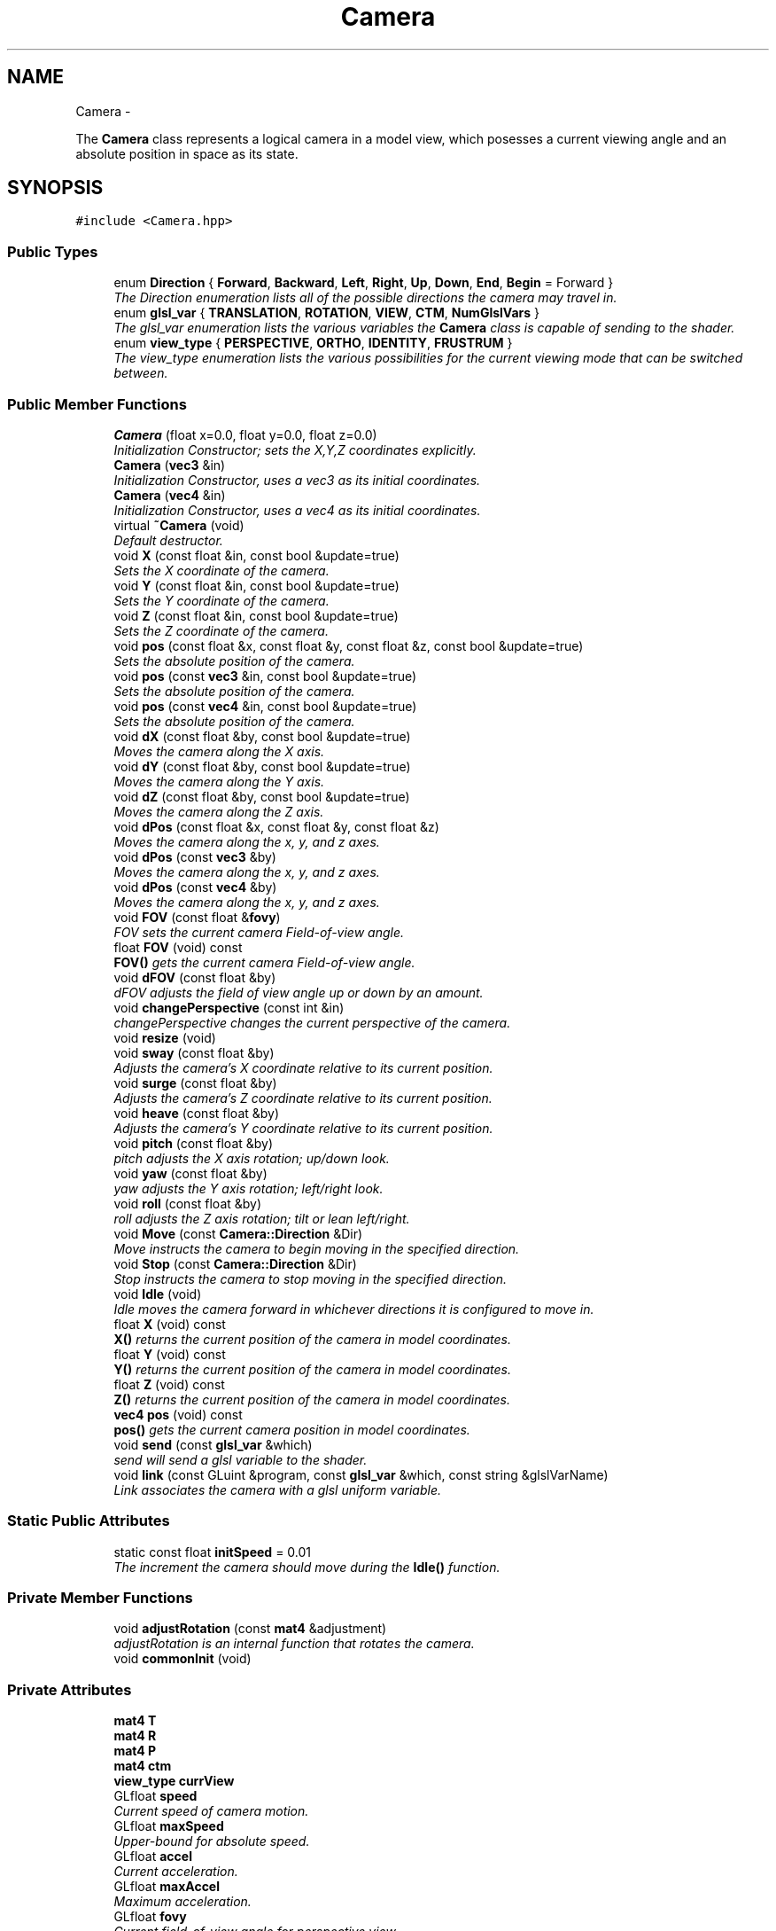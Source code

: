 .TH "Camera" 3 "Fri Nov 30 2012" "Version 001" "OpenGL Flythrough" \" -*- nroff -*-
.ad l
.nh
.SH NAME
Camera \- 
.PP
The \fBCamera\fP class represents a logical camera in a model view, which posesses a current viewing angle and an absolute position in space as its state\&.  

.SH SYNOPSIS
.br
.PP
.PP
\fC#include <Camera\&.hpp>\fP
.SS "Public Types"

.in +1c
.ti -1c
.RI "enum \fBDirection\fP { \fBForward\fP, \fBBackward\fP, \fBLeft\fP, \fBRight\fP, \fBUp\fP, \fBDown\fP, \fBEnd\fP, \fBBegin\fP =  Forward }"
.br
.RI "\fIThe Direction enumeration lists all of the possible directions the camera may travel in\&. \fP"
.ti -1c
.RI "enum \fBglsl_var\fP { \fBTRANSLATION\fP, \fBROTATION\fP, \fBVIEW\fP, \fBCTM\fP, \fBNumGlslVars\fP }"
.br
.RI "\fIThe glsl_var enumeration lists the various variables the \fBCamera\fP class is capable of sending to the shader\&. \fP"
.ti -1c
.RI "enum \fBview_type\fP { \fBPERSPECTIVE\fP, \fBORTHO\fP, \fBIDENTITY\fP, \fBFRUSTRUM\fP }"
.br
.RI "\fIThe view_type enumeration lists the various possibilities for the current viewing mode that can be switched between\&. \fP"
.in -1c
.SS "Public Member Functions"

.in +1c
.ti -1c
.RI "\fBCamera\fP (float x=0\&.0, float y=0\&.0, float z=0\&.0)"
.br
.RI "\fIInitialization Constructor; sets the X,Y,Z coordinates explicitly\&. \fP"
.ti -1c
.RI "\fBCamera\fP (\fBvec3\fP &in)"
.br
.RI "\fIInitialization Constructor, uses a vec3 as its initial coordinates\&. \fP"
.ti -1c
.RI "\fBCamera\fP (\fBvec4\fP &in)"
.br
.RI "\fIInitialization Constructor, uses a vec4 as its initial coordinates\&. \fP"
.ti -1c
.RI "virtual \fB~Camera\fP (void)"
.br
.RI "\fIDefault destructor\&. \fP"
.ti -1c
.RI "void \fBX\fP (const float &in, const bool &update=true)"
.br
.RI "\fISets the X coordinate of the camera\&. \fP"
.ti -1c
.RI "void \fBY\fP (const float &in, const bool &update=true)"
.br
.RI "\fISets the Y coordinate of the camera\&. \fP"
.ti -1c
.RI "void \fBZ\fP (const float &in, const bool &update=true)"
.br
.RI "\fISets the Z coordinate of the camera\&. \fP"
.ti -1c
.RI "void \fBpos\fP (const float &x, const float &y, const float &z, const bool &update=true)"
.br
.RI "\fISets the absolute position of the camera\&. \fP"
.ti -1c
.RI "void \fBpos\fP (const \fBvec3\fP &in, const bool &update=true)"
.br
.RI "\fISets the absolute position of the camera\&. \fP"
.ti -1c
.RI "void \fBpos\fP (const \fBvec4\fP &in, const bool &update=true)"
.br
.RI "\fISets the absolute position of the camera\&. \fP"
.ti -1c
.RI "void \fBdX\fP (const float &by, const bool &update=true)"
.br
.RI "\fIMoves the camera along the X axis\&. \fP"
.ti -1c
.RI "void \fBdY\fP (const float &by, const bool &update=true)"
.br
.RI "\fIMoves the camera along the Y axis\&. \fP"
.ti -1c
.RI "void \fBdZ\fP (const float &by, const bool &update=true)"
.br
.RI "\fIMoves the camera along the Z axis\&. \fP"
.ti -1c
.RI "void \fBdPos\fP (const float &x, const float &y, const float &z)"
.br
.RI "\fIMoves the camera along the x, y, and z axes\&. \fP"
.ti -1c
.RI "void \fBdPos\fP (const \fBvec3\fP &by)"
.br
.RI "\fIMoves the camera along the x, y, and z axes\&. \fP"
.ti -1c
.RI "void \fBdPos\fP (const \fBvec4\fP &by)"
.br
.RI "\fIMoves the camera along the x, y, and z axes\&. \fP"
.ti -1c
.RI "void \fBFOV\fP (const float &\fBfovy\fP)"
.br
.RI "\fIFOV sets the current camera Field-of-view angle\&. \fP"
.ti -1c
.RI "float \fBFOV\fP (void) const "
.br
.RI "\fI\fBFOV()\fP gets the current camera Field-of-view angle\&. \fP"
.ti -1c
.RI "void \fBdFOV\fP (const float &by)"
.br
.RI "\fIdFOV adjusts the field of view angle up or down by an amount\&. \fP"
.ti -1c
.RI "void \fBchangePerspective\fP (const int &in)"
.br
.RI "\fIchangePerspective changes the current perspective of the camera\&. \fP"
.ti -1c
.RI "void \fBresize\fP (void)"
.br
.ti -1c
.RI "void \fBsway\fP (const float &by)"
.br
.RI "\fIAdjusts the camera's X coordinate relative to its current position\&. \fP"
.ti -1c
.RI "void \fBsurge\fP (const float &by)"
.br
.RI "\fIAdjusts the camera's Z coordinate relative to its current position\&. \fP"
.ti -1c
.RI "void \fBheave\fP (const float &by)"
.br
.RI "\fIAdjusts the camera's Y coordinate relative to its current position\&. \fP"
.ti -1c
.RI "void \fBpitch\fP (const float &by)"
.br
.RI "\fIpitch adjusts the X axis rotation; up/down look\&. \fP"
.ti -1c
.RI "void \fByaw\fP (const float &by)"
.br
.RI "\fIyaw adjusts the Y axis rotation; left/right look\&. \fP"
.ti -1c
.RI "void \fBroll\fP (const float &by)"
.br
.RI "\fIroll adjusts the Z axis rotation; tilt or lean left/right\&. \fP"
.ti -1c
.RI "void \fBMove\fP (const \fBCamera::Direction\fP &Dir)"
.br
.RI "\fIMove instructs the camera to begin moving in the specified direction\&. \fP"
.ti -1c
.RI "void \fBStop\fP (const \fBCamera::Direction\fP &Dir)"
.br
.RI "\fIStop instructs the camera to stop moving in the specified direction\&. \fP"
.ti -1c
.RI "void \fBIdle\fP (void)"
.br
.RI "\fIIdle moves the camera forward in whichever directions it is configured to move in\&. \fP"
.ti -1c
.RI "float \fBX\fP (void) const "
.br
.RI "\fI\fBX()\fP returns the current position of the camera in model coordinates\&. \fP"
.ti -1c
.RI "float \fBY\fP (void) const "
.br
.RI "\fI\fBY()\fP returns the current position of the camera in model coordinates\&. \fP"
.ti -1c
.RI "float \fBZ\fP (void) const "
.br
.RI "\fI\fBZ()\fP returns the current position of the camera in model coordinates\&. \fP"
.ti -1c
.RI "\fBvec4\fP \fBpos\fP (void) const "
.br
.RI "\fI\fBpos()\fP gets the current camera position in model coordinates\&. \fP"
.ti -1c
.RI "void \fBsend\fP (const \fBglsl_var\fP &which)"
.br
.RI "\fIsend will send a glsl variable to the shader\&. \fP"
.ti -1c
.RI "void \fBlink\fP (const GLuint &program, const \fBglsl_var\fP &which, const string &glslVarName)"
.br
.RI "\fILink associates the camera with a glsl uniform variable\&. \fP"
.in -1c
.SS "Static Public Attributes"

.in +1c
.ti -1c
.RI "static const float \fBinitSpeed\fP = 0\&.01"
.br
.RI "\fIThe increment the camera should move during the \fBIdle()\fP function\&. \fP"
.in -1c
.SS "Private Member Functions"

.in +1c
.ti -1c
.RI "void \fBadjustRotation\fP (const \fBmat4\fP &adjustment)"
.br
.RI "\fIadjustRotation is an internal function that rotates the camera\&. \fP"
.ti -1c
.RI "void \fBcommonInit\fP (void)"
.br
.in -1c
.SS "Private Attributes"

.in +1c
.ti -1c
.RI "\fBmat4\fP \fBT\fP"
.br
.ti -1c
.RI "\fBmat4\fP \fBR\fP"
.br
.ti -1c
.RI "\fBmat4\fP \fBP\fP"
.br
.ti -1c
.RI "\fBmat4\fP \fBctm\fP"
.br
.ti -1c
.RI "\fBview_type\fP \fBcurrView\fP"
.br
.ti -1c
.RI "GLfloat \fBspeed\fP"
.br
.RI "\fICurrent speed of camera motion\&. \fP"
.ti -1c
.RI "GLfloat \fBmaxSpeed\fP"
.br
.RI "\fIUpper-bound for absolute speed\&. \fP"
.ti -1c
.RI "GLfloat \fBaccel\fP"
.br
.RI "\fICurrent acceleration\&. \fP"
.ti -1c
.RI "GLfloat \fBmaxAccel\fP"
.br
.RI "\fIMaximum acceleration\&. \fP"
.ti -1c
.RI "GLfloat \fBfovy\fP"
.br
.RI "\fICurrent field-of-view angle for perspective view\&. \fP"
.ti -1c
.RI "bool \fBMotion\fP [Camera::End]"
.br
.RI "\fIBooleans correlating to the different motion directions\&. \fP"
.ti -1c
.RI "GLuint \fBglsl_handles\fP [Camera::NumGlslVars]"
.br
.RI "\fIHandles for communicating with the shader\&. \fP"
.in -1c
.SH "Detailed Description"
.PP 
The \fBCamera\fP class represents a logical camera in a model view, which posesses a current viewing angle and an absolute position in space as its state\&. 

\fBAuthor:\fP
.RS 4
John Huston, jhuston@cs.uml.edu 
.RE
.PP
\fBSince:\fP
.RS 4
16 Nov 2012
.RE
.PP
Functions are provided to adjust the rotation according to \fBpitch()\fP, \fByaw()\fP and \fBroll()\fP motions; \fBsurge()\fP, \fBsway()\fP, and \fBheave()\fP are provided to adjust position in space\&.
.PP
\fBMove()\fP, \fBStop()\fP, and \fBIdle()\fP are provided to help the camera automatically move along the X, Y, or Z axes\&. 
.PP
Definition at line 29 of file Camera\&.hpp\&.
.SH "Member Enumeration Documentation"
.PP 
.SS "enum \fBCamera::Direction\fP"

.PP
The Direction enumeration lists all of the possible directions the camera may travel in\&. 'Begin' and 'End' are special sentinel directions for the purposes of iteration, and are ignored by any functions that accept a Direction\&. 
.PP
Definition at line 39 of file Camera\&.hpp\&.
.SS "enum \fBCamera::glsl_var\fP"

.PP
The glsl_var enumeration lists the various variables the \fBCamera\fP class is capable of sending to the shader\&. The NumGlslVars variable is a sentinel value that is ignored by any functions that accept a glsl_var\&. 
.PP
Definition at line 57 of file Camera\&.hpp\&.
.SS "enum \fBCamera::view_type\fP"

.PP
The view_type enumeration lists the various possibilities for the current viewing mode that can be switched between\&. The default is PERSPECTIVE\&. 
.PP
Definition at line 70 of file Camera\&.hpp\&.
.SH "Constructor & Destructor Documentation"
.PP 
.SS "Camera::Camera (floatx = \fC0\&.0\fP, floaty = \fC0\&.0\fP, floatz = \fC0\&.0\fP)"

.PP
Initialization Constructor; sets the X,Y,Z coordinates explicitly\&. \fBParameters:\fP
.RS 4
\fIx\fP The initial X coordinate\&. 
.br
\fIy\fP The initial Y coordinate\&. 
.br
\fIz\fP The initial Z coordinate\&. 
.RE
.PP

.PP
Definition at line 27 of file Camera\&.cpp\&.
.SS "Camera::Camera (\fBvec3\fP &in)"

.PP
Initialization Constructor, uses a vec3 as its initial coordinates\&. \fBParameters:\fP
.RS 4
\fIin\fP A vec3 representing the initial coordinates\&. 
.RE
.PP

.PP
Definition at line 39 of file Camera\&.cpp\&.
.SS "Camera::Camera (\fBvec4\fP &in)"

.PP
Initialization Constructor, uses a vec4 as its initial coordinates\&. \fBParameters:\fP
.RS 4
\fIin\fP A vec4 representing the initial coordinates\&. The w component is ignored\&. 
.RE
.PP

.PP
Definition at line 50 of file Camera\&.cpp\&.
.SS "Camera::~Camera (void)\fC [virtual]\fP"

.PP
Default destructor\&. Nothing of note\&. 
.PP
Definition at line 60 of file Camera\&.cpp\&.
.SH "Member Function Documentation"
.PP 
.SS "void Camera::adjustRotation (const \fBmat4\fP &adjustment)\fC [private]\fP"

.PP
adjustRotation is an internal function that rotates the camera\&. Technically, any transformation, not just a rotation, is possible\&. 
.PP
\fBParameters:\fP
.RS 4
\fIadjustment\fP The 4x4 matrix to transform the CTM by\&. 
.RE
.PP
\fBReturns:\fP
.RS 4
Void\&. 
.RE
.PP

.PP
Definition at line 216 of file Camera\&.cpp\&.
.SS "void Camera::changePerspective (const int &in)"

.PP
changePerspective changes the current perspective of the camera\&. \fBParameters:\fP
.RS 4
\fIin\fP Which perspective to use: 0 is a normal perspective\&. 
.RE
.PP
\fBReturns:\fP
.RS 4
Void\&. 
.RE
.PP

.PP
Definition at line 420 of file Camera\&.cpp\&.
.SS "void Camera::dFOV (const float &by)"

.PP
dFOV adjusts the field of view angle up or down by an amount\&. \fBParameters:\fP
.RS 4
\fIby\fP The float to adjust the FOV angle by\&. 
.RE
.PP
\fBReturns:\fP
.RS 4
Void\&. 
.RE
.PP

.PP
Definition at line 451 of file Camera\&.cpp\&.
.SS "void Camera::dPos (const float &x, const float &y, const float &z)"

.PP
Moves the camera along the x, y, and z axes\&. \fBParameters:\fP
.RS 4
\fIx\fP the X-axis displacement\&. 
.br
\fIy\fP the Y-axis displacement\&. 
.br
\fIz\fP the Z-axis displacement\&. 
.RE
.PP
\fBReturns:\fP
.RS 4
Void\&. 
.RE
.PP

.PP
Definition at line 181 of file Camera\&.cpp\&.
.SS "void Camera::dPos (const \fBvec3\fP &by)"

.PP
Moves the camera along the x, y, and z axes\&. \fBParameters:\fP
.RS 4
\fIby\fP A vec3 containing the X, Y, and Z axis displacements\&. 
.RE
.PP
\fBReturns:\fP
.RS 4
Void\&. 
.RE
.PP

.PP
Definition at line 195 of file Camera\&.cpp\&.
.SS "void Camera::dPos (const \fBvec4\fP &by)"

.PP
Moves the camera along the x, y, and z axes\&. \fBParameters:\fP
.RS 4
\fIby\fP A vec4 containing the X, Y, and Z axis displacements\&. The w component is ignored\&. 
.RE
.PP
\fBReturns:\fP
.RS 4
Void\&. 
.RE
.PP

.PP
Definition at line 205 of file Camera\&.cpp\&.
.SS "void Camera::dX (const float &by, const bool &update = \fCtrue\fP)"

.PP
Moves the camera along the X axis\&. \fBParameters:\fP
.RS 4
\fIby\fP The float value of the X-axis displacement\&. 
.br
\fIupdate\fP A boolean indicating whether or not to update the shader\&. update defaults to true\&. 
.RE
.PP
\fBReturns:\fP
.RS 4
void\&. 
.RE
.PP

.PP
Definition at line 145 of file Camera\&.cpp\&.
.SS "void Camera::dY (const float &by, const bool &update = \fCtrue\fP)"

.PP
Moves the camera along the Y axis\&. \fBParameters:\fP
.RS 4
\fIby\fP The float value of the Y-axis displacement\&. 
.br
\fIupdate\fP A boolean indicating whether or not to update the shader\&. update defaults to true\&. 
.RE
.PP
\fBReturns:\fP
.RS 4
Void\&. 
.RE
.PP

.PP
Definition at line 157 of file Camera\&.cpp\&.
.SS "void Camera::dZ (const float &by, const bool &update = \fCtrue\fP)"

.PP
Moves the camera along the Z axis\&. \fBParameters:\fP
.RS 4
\fIby\fP The float value of the Z-axis displacement\&. 
.br
\fIupdate\fP A boolean indicating whether or not to update the shader\&. update defaults to true\&. 
.RE
.PP
\fBReturns:\fP
.RS 4
Void\&. 
.RE
.PP

.PP
Definition at line 169 of file Camera\&.cpp\&.
.SS "void Camera::FOV (const float &in)"

.PP
FOV sets the current camera Field-of-view angle\&. This function will send the new perspective matrix to the shader\&. 
.PP
\fBParameters:\fP
.RS 4
\fIin\fP The new field of view angle\&. 
.RE
.PP
\fBReturns:\fP
.RS 4
Void\&. 
.RE
.PP

.PP
Definition at line 408 of file Camera\&.cpp\&.
.SS "float Camera::FOV (void) const"

.PP
\fBFOV()\fP gets the current camera Field-of-view angle\&. \fBReturns:\fP
.RS 4
A float that is the y axis viewing angle\&. 
.RE
.PP

.PP
Definition at line 399 of file Camera\&.cpp\&.
.SS "void Camera::heave (const float &by)"

.PP
Adjusts the camera's Y coordinate relative to its current position\&. Positive values move the camera up, and negative values move the camera down\&. 
.PP
\fBParameters:\fP
.RS 4
\fIby\fP The float to adjust the Y coordinate by\&. 
.RE
.PP
\fBReturns:\fP
.RS 4
Void\&. 
.RE
.PP

.PP
Definition at line 273 of file Camera\&.cpp\&.
.SS "void Camera::Idle (void)"

.PP
Idle moves the camera forward in whichever directions it is configured to move in\&. Call it in the glut Idle function\&. 
.PP
\fBReturns:\fP
.RS 4
Void\&. 
.RE
.PP

.PP
Definition at line 353 of file Camera\&.cpp\&.
.SS "void Camera::link (const GLuint &program, const \fBglsl_var\fP &which, const string &glslVarName)"

.PP
Link associates the camera with a glsl uniform variable\&. \fBParameters:\fP
.RS 4
\fIprogram\fP a GLuint handle to the shader application\&. 
.br
\fIwhich\fP A glsl_var enumeration indication which variable to link\&. 
.br
\fIglslVarName\fP The name of the variable in the shader\&. 
.RE
.PP
\fBReturns:\fP
.RS 4
Void\&. 
.RE
.PP

.PP
Definition at line 497 of file Camera\&.cpp\&.
.SS "void Camera::Move (const \fBCamera::Direction\fP &Dir)"

.PP
Move instructs the camera to begin moving in the specified direction\&. \fBParameters:\fP
.RS 4
\fIDir\fP The direction in which to move\&. Can be any direction in the enumerated type \fBCamera::Direction\fP\&. 
.RE
.PP
\fBReturns:\fP
.RS 4
Void\&. 
.RE
.PP

.PP
Definition at line 333 of file Camera\&.cpp\&.
.SS "void Camera::pitch (const float &by)"

.PP
pitch adjusts the X axis rotation; up/down look\&. A positive value represents looking up, while a negative value represents looking down\&. 
.PP
\fBParameters:\fP
.RS 4
\fIby\fP A float, in degrees, to adjust the pitch by\&. 
.RE
.PP
\fBReturns:\fP
.RS 4
Void\&. 
.RE
.PP

.PP
Definition at line 285 of file Camera\&.cpp\&.
.SS "void Camera::pos (const float &x, const float &y, const float &z, const bool &update = \fCtrue\fP)"

.PP
Sets the absolute position of the camera\&. \fBParameters:\fP
.RS 4
\fIx\fP The new X coordinate of the camera\&. 
.br
\fIy\fP The new Y coordinate of the camera\&. 
.br
\fIz\fP The new Z coordinate of the camera\&. 
.br
\fIupdate\fP Whether or not to update the shader with the new coordinates\&. 
.RE
.PP
\fBReturns:\fP
.RS 4
Void\&. 
.RE
.PP

.PP
Definition at line 107 of file Camera\&.cpp\&.
.SS "void Camera::pos (const \fBvec3\fP &in, const bool &update = \fCtrue\fP)"

.PP
Sets the absolute position of the camera\&. \fBParameters:\fP
.RS 4
\fIin\fP A vec3 containing the x, y, and z coordinates to set the camera to\&. 
.br
\fIupdate\fP Whether or not to update the shader with the new coordinates\&. 
.RE
.PP
\fBReturns:\fP
.RS 4
Void\&. 
.RE
.PP

.PP
Definition at line 133 of file Camera\&.cpp\&.
.SS "void Camera::pos (const \fBvec4\fP &in, const bool &update = \fCtrue\fP)"

.PP
Sets the absolute position of the camera\&. \fBParameters:\fP
.RS 4
\fIin\fP A vec4 containing the x, y, and z coordinates to set the camera to\&. The w coordinate is ignored\&. 
.br
\fIupdate\fP Whether or not to update the shader with the new coordinates\&. 
.RE
.PP
\fBReturns:\fP
.RS 4
Void\&. 
.RE
.PP

.PP
Definition at line 122 of file Camera\&.cpp\&.
.SS "\fBvec4\fP Camera::pos (void) const"

.PP
\fBpos()\fP gets the current camera position in model coordinates\&. \fBReturns:\fP
.RS 4
A vec4 that represents the current camera coordinates\&. 
.RE
.PP

.PP
Definition at line 392 of file Camera\&.cpp\&.
.SS "void Camera::roll (const float &by)"

.PP
roll adjusts the Z axis rotation; tilt or lean left/right\&. A positive value represents leaning right, while a negative value represents leaning left\&. 
.PP
\fBParameters:\fP
.RS 4
\fIby\fP A float, in degrees, to adjust the roll by\&. 
.RE
.PP
\fBReturns:\fP
.RS 4
Void\&. 
.RE
.PP

.PP
Definition at line 322 of file Camera\&.cpp\&.
.SS "void Camera::send (const \fBglsl_var\fP &which)"

.PP
send will send a glsl variable to the shader\&. \fBParameters:\fP
.RS 4
\fIwhich\fP The parameter to send\&. Can be any from enum glsl_var\&. 
.RE
.PP
\fBReturns:\fP
.RS 4
Void\&. 
.RE
.PP

.PP
Definition at line 461 of file Camera\&.cpp\&.
.SS "void Camera::Stop (const \fBCamera::Direction\fP &Dir)"

.PP
Stop instructs the camera to stop moving in the specified direction\&. \fBParameters:\fP
.RS 4
\fIDir\fP The direction in which to stop moving\&. 
.RE
.PP
\fBReturns:\fP
.RS 4
Void\&. 
.RE
.PP

.PP
Definition at line 343 of file Camera\&.cpp\&.
.SS "void Camera::surge (const float &by)"

.PP
Adjusts the camera's Z coordinate relative to its current position\&. Positive values move the camera forward, and negative values move the camera backward\&. Note that the camera uses model coordinates internally, so moving forward will increase the camera's Z position negatively\&. 
.PP
\fBParameters:\fP
.RS 4
\fIby\fP The float to adjust the Z coordinate by\&. 
.RE
.PP
\fBReturns:\fP
.RS 4
Void\&. 
.RE
.PP

.PP
Definition at line 261 of file Camera\&.cpp\&.
.SS "void Camera::sway (const float &by)"

.PP
Adjusts the camera's X coordinate relative to its current position\&. Negative values move the camera left, and positive values move the camera right\&. 
.PP
\fBParameters:\fP
.RS 4
\fIby\fP The float to adjust the X coordinate by\&. 
.RE
.PP
\fBReturns:\fP
.RS 4
Void\&. 
.RE
.PP

.PP
Definition at line 247 of file Camera\&.cpp\&.
.SS "void Camera::X (const float &in, const bool &update = \fCtrue\fP)"

.PP
Sets the X coordinate of the camera\&. \fBParameters:\fP
.RS 4
\fIin\fP The new X coordinate of the camera\&. 
.br
\fIupdate\fP Whether or not to update the shader with the new coordinates\&. 
.RE
.PP
\fBReturns:\fP
.RS 4
Void\&. 
.RE
.PP

.PP
Definition at line 69 of file Camera\&.cpp\&.
.SS "float Camera::X (void) const"

.PP
\fBX()\fP returns the current position of the camera in model coordinates\&. \fBReturns:\fP
.RS 4
The current X coordinate of the camera in model coordinates\&. 
.RE
.PP

.PP
Definition at line 371 of file Camera\&.cpp\&.
.SS "void Camera::Y (const float &in, const bool &update = \fCtrue\fP)"

.PP
Sets the Y coordinate of the camera\&. \fBParameters:\fP
.RS 4
\fIin\fP The new Y coordinate of the camera\&. 
.br
\fIupdate\fP Whether or not to update the shader with the new coordinates\&. 
.RE
.PP
\fBReturns:\fP
.RS 4
Void\&. 
.RE
.PP

.PP
Definition at line 81 of file Camera\&.cpp\&.
.SS "float Camera::Y (void) const"

.PP
\fBY()\fP returns the current position of the camera in model coordinates\&. \fBReturns:\fP
.RS 4
The current Y coordinate of the camera in model coordinates\&. 
.RE
.PP

.PP
Definition at line 378 of file Camera\&.cpp\&.
.SS "void Camera::yaw (const float &by)"

.PP
yaw adjusts the Y axis rotation; left/right look\&. A positive value represents looking right, while a negative value represents looking left\&. 
.PP
\fBParameters:\fP
.RS 4
\fIby\fP A float, in degrees, to adjust the yaw by\&. 
.RE
.PP
\fBReturns:\fP
.RS 4
Void\&. 
.RE
.PP

.PP
Definition at line 304 of file Camera\&.cpp\&.
.SS "void Camera::Z (const float &in, const bool &update = \fCtrue\fP)"

.PP
Sets the Z coordinate of the camera\&. \fBParameters:\fP
.RS 4
\fIin\fP The new Z coordinate of the camera\&. 
.br
\fIupdate\fP Whether or not to update the shader with the new coordinates\&. 
.RE
.PP
\fBReturns:\fP
.RS 4
Void\&. 
.RE
.PP

.PP
Definition at line 93 of file Camera\&.cpp\&.
.SS "float Camera::Z (void) const"

.PP
\fBZ()\fP returns the current position of the camera in model coordinates\&. \fBReturns:\fP
.RS 4
The current Z coordinate of the camera in model coordinates\&. 
.RE
.PP

.PP
Definition at line 385 of file Camera\&.cpp\&.
.SH "Member Data Documentation"
.PP 
.SS "GLfloat Camera::accel\fC [private]\fP"

.PP
Current acceleration\&. 
.PP
Definition at line 154 of file Camera\&.hpp\&.
.SS "GLfloat Camera::fovy\fC [private]\fP"

.PP
Current field-of-view angle for perspective view\&. 
.PP
Definition at line 160 of file Camera\&.hpp\&.
.SS "GLuint Camera::glsl_handles[Camera::NumGlslVars]\fC [private]\fP"

.PP
Handles for communicating with the shader\&. 
.PP
Definition at line 166 of file Camera\&.hpp\&.
.SS "const float Camera::initSpeed = 0\&.01\fC [static]\fP"

.PP
The increment the camera should move during the \fBIdle()\fP function\&. 
.PP
Definition at line 171 of file Camera\&.hpp\&.
.SS "GLfloat Camera::maxAccel\fC [private]\fP"

.PP
Maximum acceleration\&. 
.PP
Definition at line 157 of file Camera\&.hpp\&.
.SS "GLfloat Camera::maxSpeed\fC [private]\fP"

.PP
Upper-bound for absolute speed\&. 
.PP
Definition at line 151 of file Camera\&.hpp\&.
.SS "bool Camera::Motion[Camera::End]\fC [private]\fP"

.PP
Booleans correlating to the different motion directions\&. 
.PP
Definition at line 163 of file Camera\&.hpp\&.

.SH "Author"
.PP 
Generated automatically by Doxygen for OpenGL Flythrough from the source code\&.
